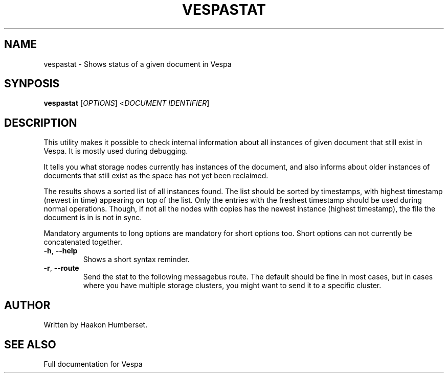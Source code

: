 ." Copyright 2017 Yahoo Holdings. Licensed under the terms of the Apache 2.0 license. See LICENSE in the project root.
.\" Copyright 2017 Yahoo Holdings. Licensed under the terms of the Apache 2.0 license. See LICENSE in the project root.
.TH VESPASTAT 1 2008-08-29 "Vespa" "Vespa Documentation"
.SH NAME
vespastat \- Shows status of a given document in Vespa
.SH SYNPOSIS
.B vespastat
[\fIOPTIONS\fR] <\fIDOCUMENT IDENTIFIER\fR]
.SH DESCRIPTION
.PP
This utility makes it possible to check internal information about all
instances of given document that still exist in Vespa. It is mostly used during
debugging.
.PP
It tells you what storage nodes currently has instances of the document, and
also informs about older instances of documents that still exist as the space
has not yet been reclaimed.
.PP
The results shows a sorted list of all instances found. The list should be
sorted by timestamps, with highest timestamp (newest in time) appearing on
top of the list. Only the entries with the freshest timestamp should be
used during normal operations. Though, if not all the nodes with copies has
the newest instance (highest timestamp), the file the document is in is not
in sync.
.PP
Mandatory arguments to long options are mandatory for short options too.
Short options can not currently be concatenated together.
.TP
\fB\-h\fR, \fB\-\-help\fR
Shows a short syntax reminder.
.TP
\fB\-r\fR, \fB\-\-route\fR
Send the stat to the following messagebus route. The default should be fine in
most cases, but in cases where you have multiple storage clusters, you might
want to send it to a specific cluster.

.SH AUTHOR
Written by Haakon Humberset.
.SH "SEE ALSO"
Full documentation for Vespa
